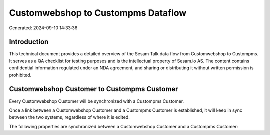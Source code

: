 ===================================
Customwebshop to Custompms Dataflow
===================================

Generated: 2024-09-10 14:33:36

Introduction
------------

This technical document provides a detailed overview of the Sesam Talk data flow from Customwebshop to Custompms. It serves as a QA checklist for testing purposes and is the intellectual property of Sesam.io AS. The content contains confidential information regulated under an NDA agreement, and sharing or distributing it without written permission is prohibited.

Customwebshop Customer to Custompms Customer
--------------------------------------------
Every Customwebshop Customer will be synchronized with a Custompms Customer.

Once a link between a Customwebshop Customer and a Custompms Customer is established, it will keep in sync between the two systems, regardless of where it is edited.

The following properties are synchronized between a Customwebshop Customer and a Custompms Customer:

.. list-table::
   :header-rows: 1

   * - Customwebshop Customer Property
     - Custompms Customer Property
     - Custompms Data Type

